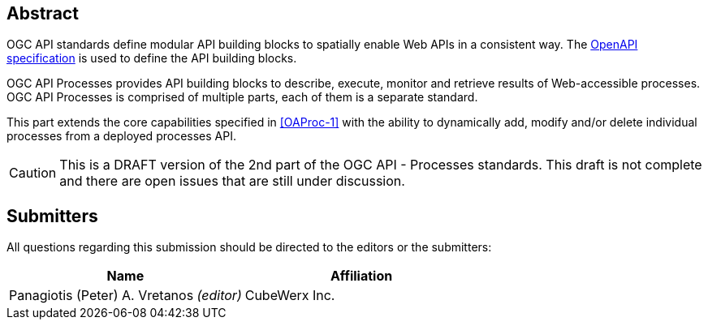 
[abstract]
== Abstract

OGC API standards define modular API building blocks to spatially enable Web APIs in a consistent way. The <<OpenAPI-Spec,OpenAPI specification>> is used to define the API building blocks.

OGC API Processes provides API building blocks to describe, execute, monitor
and retrieve results of Web-accessible processes.  OGC API Processes is
comprised of multiple parts, each of them is a separate standard.

This part extends the core capabilities specified in <<OAProc-1>> with the ability to dynamically add, modify and/or delete individual processes from a deployed processes API.

CAUTION: This is a DRAFT version of the 2nd part of the OGC API - Processes standards. This draft is not complete and there are open issues that are still under discussion.

== Submitters

All questions regarding this submission should be directed to the editors or the submitters:

[cols="2",options="header,unnumbered"]
|===
| Name | Affiliation
| Panagiotis (Peter) A. Vretanos _(editor)_ | CubeWerx Inc.
|===

